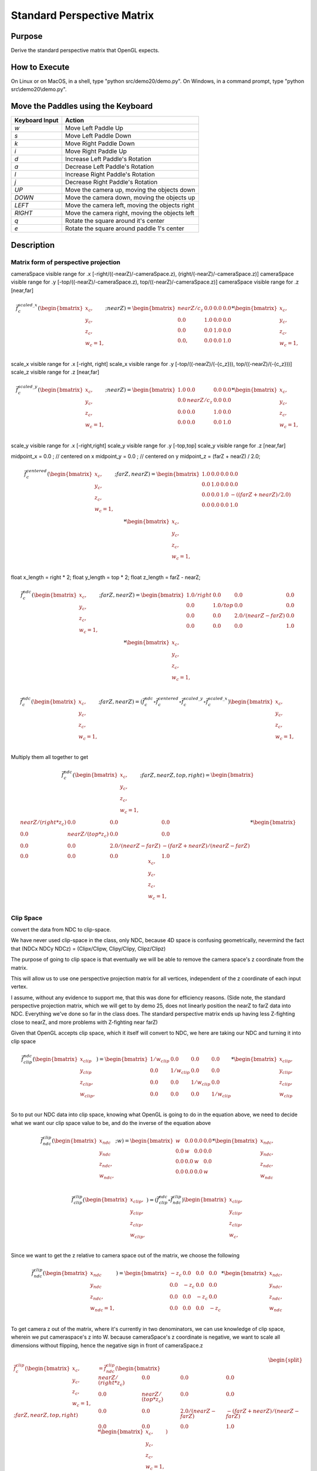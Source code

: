 ..
   Copyright (c) 2018-2022 William Emerison Six

   Permission is hereby granted, free of charge, to any person obtaining a copy
   of this software and associated documentation files (the "Software"), to deal
   in the Software without restriction, including without limitation the rights
   to use, copy, modify, merge, publish, distribute, sublicense, and/or sell
   copies of the Software, and to permit persons to whom the Software is
   furnished to do so, subject to the following conditions:

   The above copyright notice and this permission notice shall be included in all
   copies or substantial portions of the Software.

   THE SOFTWARE IS PROVIDED "AS IS", WITHOUT WARRANTY OF ANY KIND, EXPRESS OR
   IMPLIED, INCLUDING BUT NOT LIMITED TO THE WARRANTIES OF MERCHANTABILITY,
   FITNESS FOR A PARTICULAR PURPOSE AND NONINFRINGEMENT. IN NO EVENT SHALL THE
   AUTHORS OR COPYRIGHT HOLDERS BE LIABLE FOR ANY CLAIM, DAMAGES OR OTHER
   LIABILITY, WHETHER IN AN ACTION OF CONTRACT, TORT OR OTHERWISE, ARISING FROM,
   OUT OF OR IN CONNECTION WITH THE SOFTWARE OR THE USE OR OTHER DEALINGS IN THE
   SOFTWARE.

Standard Perspective Matrix
===========================

Purpose
^^^^^^^

Derive the standard perspective matrix that OpenGL expects.




How to Execute
^^^^^^^^^^^^^^

On Linux or on MacOS, in a shell, type "python src/demo20/demo.py".
On Windows, in a command prompt, type "python src\\demo20\\demo.py".


Move the Paddles using the Keyboard
^^^^^^^^^^^^^^^^^^^^^^^^^^^^^^^^^^^

==============  ==============================================
Keyboard Input  Action
==============  ==============================================
*w*             Move Left Paddle Up
*s*             Move Left Paddle Down
*k*             Move Right Paddle Down
*i*             Move Right Paddle Up

*d*             Increase Left Paddle's Rotation
*a*             Decrease Left Paddle's Rotation
*l*             Increase Right Paddle's Rotation
*j*             Decrease Right Paddle's Rotation

*UP*            Move the camera up, moving the objects down
*DOWN*          Move the camera down, moving the objects up
*LEFT*          Move the camera left, moving the objects right
*RIGHT*         Move the camera right, moving the objects left

*q*             Rotate the square around it's center
*e*             Rotate the square around paddle 1's center
==============  ==============================================

Description
^^^^^^^^^^^

Matrix form of perspective projection
&&&&&&&&&&&&&&&&&&&&&&&&&&&&&&&&&&&&&


cameraSpace visible range for .x [-right/((-nearZ)/-cameraSpace.z), (right/(-nearZ)/-cameraSpace.z)]
cameraSpace visible range for .y [-top/((-nearZ)/-cameraSpace.z), top/((-nearZ)/-cameraSpace.z)]
cameraSpace visible range for .z [near,far]


.. math::
    \begin{equation}
    \vec{f}_{c}^{scaled\_x}(\begin{bmatrix}
                             {x_c}, \\
                             {y_c}, \\
                             {z_c}, \\
                             {w_c=1}, \\
                   \end{bmatrix}; nearZ)  = \begin{bmatrix}
              nearZ/{c_z} & 0.0 & 0.0 & 0.0 \\
              0.0  &               1.0 & 0.0 & 0.0 \\
              0.0  &               0.0 & 1.0 & 0.0 \\
              0.0, &               0.0 & 0.0 & 1.0
                   \end{bmatrix}  *
                    \begin{bmatrix}
                             {x_c}, \\
                             {y_c}, \\
                             {z_c}, \\
                             {w_c=1}, \\
                   \end{bmatrix}
    \end{equation}

scale_x visible range for .x [-right, right]
scale_x visible range for .y [-top/((-nearZ)/(-{c_z})), top/((-nearZ)/(-{c_z}))]
scale_z visible range for .z [near,far]

.. math::
    \begin{equation}
    \vec{f}_{c}^{scaled\_y}(\begin{bmatrix}
                             {x_c}, \\
                             {y_c}, \\
                             {z_c}, \\
                             {w_c=1}, \\
                   \end{bmatrix}; nearZ)  = \begin{bmatrix}
          1.0 & 0.0 &                  0.0 & 0.0 \\
          0.0 & nearZ/{c_z}    &       0.0 & 0.0 \\
          0.0 & 0.0 &                  1.0 & 0.0 \\
          0.0 & 0.0 &                  0.0 & 1.0
                   \end{bmatrix}  *
                    \begin{bmatrix}
                             {x_c}, \\
                             {y_c}, \\
                             {z_c}, \\
                             {w_c=1}, \\
                   \end{bmatrix}
    \end{equation}


scale_y visible range for .x [-right,right]
scale_y visible range for .y [-top,top]
scale_y visible range for .z [near,far]




midpoint_x = 0.0 ; // centered on x
midpoint_y = 0.0 ; // centered on y
midpoint_z = (farZ + nearZ) / 2.0;


.. math::
    \begin{equation}
    \vec{f}_{c}^{centered}(\begin{bmatrix}
                             {x_c}, \\
                             {y_c}, \\
                             {z_c}, \\
                             {w_c=1}, \\
                   \end{bmatrix}; farZ, nearZ)  = \begin{bmatrix}
          1.0 & 0.0 & 0.0 & 0.0 \\
          0.0 & 1.0 & 0.0 & 0.0 \\
          0.0 & 0.0 & 1.0 & -((farZ + nearZ) / 2.0) \\
          0.0 & 0.0 & 0.0 & 1.0
                   \end{bmatrix}  *
                    \begin{bmatrix}
                             {x_c}, \\
                             {y_c}, \\
                             {z_c}, \\
                             {w_c=1}, \\
                   \end{bmatrix}
    \end{equation}



float x_length = right * 2;
float y_length = top * 2;
float z_length = farZ - nearZ;

.. math::
    \begin{equation}
    \vec{f}_{c}^{ndc}(\begin{bmatrix}
                             {x_c}, \\
                             {y_c}, \\
                             {z_c}, \\
                             {w_c=1}, \\
                   \end{bmatrix}; farZ, nearZ)  = \begin{bmatrix}
         1.0/right &     0.0 &           0.0 &                  0.0 \\
         0.0 &           1.0/top &       0.0 &                  0.0 \\
         0.0 &           0.0 &           2.0/(nearZ - farZ) &   0.0 \\
         0.0 &           0.0 &           0.0 &                  1.0
                   \end{bmatrix}  *
                    \begin{bmatrix}
                             {x_c}, \\
                             {y_c}, \\
                             {z_c}, \\
                             {w_c=1}, \\
                   \end{bmatrix}
    \end{equation}

.. math::
    \begin{equation}
    \vec{f}_{c}^{ndc}(\begin{bmatrix}
                             {x_c}, \\
                             {y_c}, \\
                             {z_c}, \\
                             {w_c=1}, \\
                   \end{bmatrix}; farZ, nearZ)
                    = ( \vec{f}_{c}^{ndc} \circ  \vec{f}_{c}^{centered} \circ \vec{f}_{c}^{scaled\_y} \circ \vec{f}_{c}^{scaled\_x}) \begin{bmatrix}
                             {x_c}, \\
                             {y_c}, \\
                             {z_c}, \\
                             {w_c=1}, \\
                   \end{bmatrix}
    \end{equation}

Multiply them all together to get

.. math::
    \begin{equation}
    \vec{f}_{c}^{ndc}(\begin{bmatrix}
                             {x_c}, \\
                             {y_c}, \\
                             {z_c}, \\
                             {w_c=1}, \\
                   \end{bmatrix}; farZ, nearZ, top, right) = \begin{bmatrix}
                      nearZ/(right * z_c)&             0.0 &                      0.0 &                0.0 \\
                      0.0 &                           nearZ/(top*z_c) &           0.0 &                0.0 \\
                      0.0 &                           0.0 &                       2.0/(nearZ - farZ) & -(farZ + nearZ)/(nearZ - farZ) \\
                      0.0 &                           0.0 &                       0.0 &                1.0
                   \end{bmatrix} *
                    \begin{bmatrix}
                             {x_c}, \\
                             {y_c}, \\
                             {z_c}, \\
                             {w_c=1}, \\
                   \end{bmatrix}
    \end{equation}


Clip Space
&&&&&&&&&&

convert the data from NDC to clip-space.

We have never used clip-space in the class, only NDC,
because 4D space is confusing geometrically, nevermind
the fact that (NDCx NDCy NDCz) = (Clipx/Clipw, Clipy/Clipy, Clipz/Clipz)

The purpose of going to clip space is that eventually we will be
able to remove the camera space's z coordinate from the matrix.

This will allow us to use one perspective projection matrix for
all vertices, independent of the z coordinate of each input vertex.

I assume, without any evidence to support me, that this
was done for efficiency reasons.
(Side note, the standard perspective projection matrix,
which we will get to by demo 25, does not linearly
position the nearZ to farZ data into NDC. Everything
we've done so far in the class does.  The standard
perspective matrix ends up having less Z-fighting
close to nearZ, and more problems with Z-fighting
near farZ)


Given that OpenGL accepts clip space, which it itself
will convert to NDC, we here are taking our NDC and turning
it into clip space

.. math::
    \begin{equation}
    \vec{f}_{clip}^{ndc}(\begin{bmatrix}
                             {x_{clip}} \\
                             {y_{clip}} \\
                             {z_{clip}}, \\
                             {w_{clip}}, \\
                   \end{bmatrix}) =  \begin{bmatrix}
                      1/{w_{clip}} &  0.0 & 0.0 & 0.0 \\
                      0.0 &  1/{w_{clip}} & 0.0 & 0.0 \\
                      0.0 &  0.0 & 1/{w_{clip}} & 0.0 \\
                      0.0 &  0.0 & 0.0 & 1/{w_{clip}}
                   \end{bmatrix} *
                     \begin{bmatrix}
                             {x_{clip}}, \\
                             {y_{clip}}, \\
                             {z_{clip}}, \\
                             {w_{clip}}
                   \end{bmatrix}
    \end{equation}


So to put our NDC data into clip space, knowing what OpenGL is going to do in
the equation above, we need to decide what we want our clip space value to be,
and do the inverse of the equation above

.. math::
    \begin{equation}
    \vec{f}_{ndc}^{clip}(\begin{bmatrix}
                             {x_{ndc}} \\
                             {y_{ndc}} \\
                             {z_{ndc}}, \\
                             {w_{ndc}}, \\
                   \end{bmatrix}; w) =  \begin{bmatrix}
                      w &  0.0 & 0.0 & 0.0 \\
                      0.0 &  w & 0.0 & 0.0 \\
                      0.0 &  0.0 & w & 0.0 \\
                      0.0 &  0.0 & 0.0 & w
                   \end{bmatrix} *
                     \begin{bmatrix}
                             {x_{ndc}}, \\
                             {y_{ndc}}, \\
                             {z_{ndc}}, \\
                             {w_{ndc}}
                   \end{bmatrix}
    \end{equation}


.. math::
    \begin{equation}
    \vec{f}_{clip}^{clip}(\begin{bmatrix}
                             {x_{clip}}, \\
                             {y_{clip}}, \\
                             {z_{clip}}, \\
                             {w_{clip}}, \\
                   \end{bmatrix})
                    = ( \vec{f}_{clip}^{ndc} \circ \vec{f}_{ndc}^{clip}) \begin{bmatrix}
                             {x_{clip}}, \\
                             {y_{clip}}, \\
                             {z_{clip}}, \\
                             {w_c}, \\
                   \end{bmatrix}
    \end{equation}


Since we want to get the z relative to camera space out of the matrix, we choose
the following

.. math::
    \begin{equation}
    \vec{f}_{ndc}^{clip}(\begin{bmatrix}
                             {x_{ndc}} \\
                             {y_{ndc}} \\
                             {z_{ndc}}, \\
                             {w_{ndc}=1}, \\
                   \end{bmatrix}) =  \begin{bmatrix}
                      -z_c &  0.0 & 0.0 & 0.0 \\
                      0.0 &  -z_c & 0.0 & 0.0 \\
                      0.0 &  0.0 & -z_c & 0.0 \\
                      0.0 &  0.0 & 0.0 & -z_c
                   \end{bmatrix} *
                     \begin{bmatrix}
                             {x_{ndc}}, \\
                             {y_{ndc}}, \\
                             {z_{ndc}}, \\
                             {w_{ndc}}
                   \end{bmatrix}
    \end{equation}



To get camera z out of the matrix, where it's currently in two denominators, we
can use knowledge of clip space, wherein we put cameraspace's z into W.     because cameraSpace's z coordinate is negative, we want to scale
all dimensions without flipping, hence the negative sign in front of cameraSpace.z


.. math::
    \begin{equation}
    \begin{split}
    \vec{f}_{c}^{clip}(\begin{bmatrix}
                             {x_c}, \\
                             {y_c}, \\
                             {z_c}, \\
                             {w_c=1}, \\
                   \end{bmatrix}; farZ, nearZ, top, right) & =  \vec{f}_{ndc}^{clip} ( \begin{bmatrix}
                      nearZ/(right * z_c)&             0.0 &                      0.0 &                0.0 \\
                      0.0 &                           nearZ/(top*z_c) &           0.0 &                0.0 \\
                      0.0 &                           0.0 &                       2.0/(nearZ - farZ) & -(farZ + nearZ)/(nearZ - farZ) \\
                      0.0 &                           0.0 &                       0.0 &                1.0
                   \end{bmatrix} *
                    \begin{bmatrix}
                             {x_c}, \\
                             {y_c}, \\
                             {z_c}, \\
                             {w_c=1}, \\
                   \end{bmatrix}) \\
                   & = \begin{bmatrix}
                             -nearZ/right &         0.0 &        0.0 &                                   0.0 \\
                             0.0 &                  -nearZ/top & 0.0 &                                   0.0 \\
                             0.0 &                  0.0 &        2.0*(-c_z)/(nearZ - farZ) &   (-c_z)*(-(farZ + nearZ)/(nearZ - farZ)) \\
                             0.0 &                  0.0 &        0.0 &                                   -c_z
                   \end{bmatrix} *
                    \begin{bmatrix}
                             {x_c}, \\
                             {y_c}, \\
                             {z_c}, \\
                             {w_c=1}, \\
                   \end{bmatrix}
    \end{split}
    \end{equation}


we had successfully moved cameraSpace.z out of the upper left quadrant, but moved it down
to the lower right.
How can we get rid of it there too?
Since the vector multiplied by this matrix will provide cameraSpace.z as it's third element,
we can change the fourth row as follows

to remove camera.Z from the matrix, all that is left is row 3.

Row three ensures two important properties:

1) fn(nearZ) -> -1.0, and fn(farZ) -> 1.0

2) Ordering is preserved after the function is applied, i.e. monotonicity.  if a < b, then fn(a) < fn(b).

If we can make a function, that like the third row of the matrix, has those properties, we can replace the
third row and remove cameraSpace.z from the matrix.  This was (is) desirable because we do not need
to create a custom pespective matrix per vertex.


[ X X X X ] [c.x, c.y, c.z, 1.0]'  (here the X in the matrix means a value that we don't care about.
[ X X X X ]
[ 0 0 A B ]
[ X X X X ]

clipSpace.z = A* c.z + B * 1.0  (the first column and the second column are zero because z is independent of x and y)
for nearZ, which must map to -1.0,
ndc.z = clipSpace.z / clipSpace.w =   (A * nearZ + B) / nearZ = -1.0
for farZ, which must map to 1.0,
ndc.z = clipSpace.z / clipSpace.w =   (A * farZ + B) / farZ = 1.0

(A * nearZ + B) = -nearZ                                           (1)

(A * farZ + B)  = farZ                                             (2)

B = -nearZ - A * nearZ                                             (3) (from 1)

(A * farZ + -nearZ - A * nearZ)  = farZ                            (4) (from 2 and 3)

(farZ - nearZ)*A  + -nearZ )  = farZ                               (5)

A = (farZ + nearZ)/(farZ-nearZ)                                    (6)

we found A, now substitute that in to get B

(farZ + nearZ)/(farZ-nearZ) * nearZ + B = -nearZ                    (from 1 and 6)

B = -nearZ - (farZ + nearZ)/(farZ-nearZ) * nearZ

B = (-1 - (farZ + nearZ)/(farZ-nearZ)) * nearZ

B = -(1 + (farZ + nearZ)/(farZ-nearZ)) * nearZ

B = -( (farZ-nearZ + (farZ + nearZ))/(farZ-nearZ)) * nearZ

B = -( (2*farZ)/(farZ-nearZ)) * nearZ

B = (-2*farZ*nearZ)/(farZ-nearZ)

now that we have A and B, write down the function, and ensure that it is
monotonic from (nearZ, farZ), inclusive

z_ndc = ((farZ + nearZ)/(farZ-nearZ) * cameraSpace.z +  (-2*farZ*nearZ)/(farZ-nearZ)) / cameraSpace.z

TODO -- proof of monotonicity

NOW OUR PERSPECTIVE MATRIX IS INDEPENDENT OF cameraSpace.z!!!





.. math::
    \begin{equation}
    \vec{f}_{c}^{clip}(\begin{bmatrix}
                             {x_c}, \\
                             {y_c}, \\
                             {z_c}, \\
                             {w_c=1}, \\
                   \end{bmatrix}; farZ, nearZ, top, right) = \begin{bmatrix}
                        -nearZ/right &         0.0 &        0.0 &                           0.0 \\
                        0.0 &                  -nearZ/top & 0.0 &                           0.0 \\
                        0.0 &                  0.0 &        (farZ + nearZ)/(farZ-nearZ) &  (-2*farZ*nearZ)/(farZ-nearZ) \\
                        0.0 &                  0.0 &        -1.0 &                          0.0
                   \end{bmatrix} *
                    \begin{bmatrix}
                             {x_c}, \\
                             {y_c}, \\
                             {z_c}, \\
                             {w_c=1}, \\
                   \end{bmatrix}
    \end{equation}



aoeunsth
